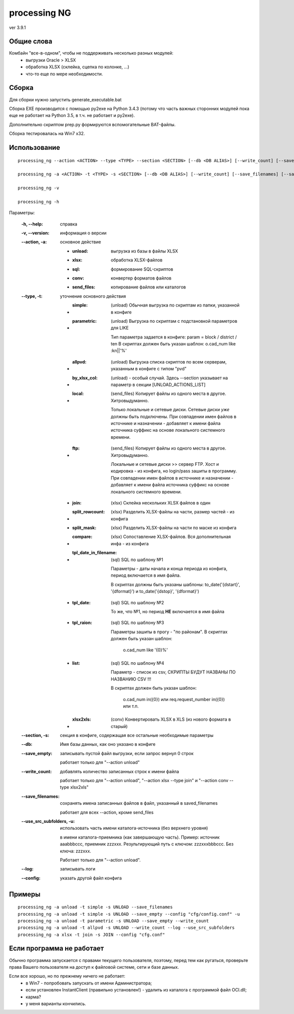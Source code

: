 ﻿=============
processing NG
=============

ver 3.9.1

Общие слова
-----------

Комбайн "все-в-одном", чтобы не поддерживать несколько разных модулей:
    - выгрузки Oracle > XLSX
    - обработка XLSX (склейка, сцепка по колонке, ...)
    - что-то еще по мере необходимости.


Сборка
------

Для сборки нужно запустить generate_executable.bat

Сборка EXE производится с помощью py2exe на Python 3.4.3 (потому что часть важных
сторонних модулей пока еще не работает на Python 3.5, в т.ч. не работает и py2exe).

Дополнительно скриптом prep.py формируются вспомогательные BAT-файлы.

Сборка тестировалась на Win7 x32.


Использование
-------------

::

    processing_ng --action <ACTION> --type <TYPE> --section <SECTION> [--db <DB ALIAS>] [--write_count] [--save_filenames] [--save_empty] [--use_src_subfolders] [--log] [--config <config file>]

    processing_ng -a <ACTION> -t <TYPE> -s <SECTION> [--db <DB ALIAS>] [--write_count] [--save_filenames] [--save_empty] [-u] [--log] [--config <config file>]

    processing_ng -v
    
    processing_ng -h

Параметры:

    :-h, --help: справка
    
    :-v, --version: информация о версии

    :--action, -a: основное действие
        
        - :unload: выгрузка из базы в файлы XLSX
        
        - :xlsx: обработка XLSX-файлов
        
        - :sql: формирование SQL-скриптов
        
        - :conv: конвертер форматов файлов
        
        - :send_files: копирование файлов или каталогов
    
    :--type, -t: уточнение основного действия
    
        - :simple: (unload) Обычная выгрузка по скриптам из папки, указанной в конфиге
        
        - :parametric: (unload) Выгрузка по скриптам с подстановкой параметров для LIKE
            
            Тип параметра задается в конфиге: param = block / district / ten
            В скриптах должен быть указан шаблон: o.cad_num like :kn||'%'
        
        - :allpvd: (unload) Выгрузка списка скриптов по всем серверам, указанным в конфиге с типом "pvd"
        
        - :by_xlsx_col: (unload) - особый случай. Здесь --section указывает на параметр в секции [UNLOAD_ACTIONS_LIST]
        
        - :local: (send_files) Копирует файлы из одного места в другое. Хитровыдуманно.
            
            Только локальные и сетевые диски. Сетевые диски *уже* должны быть подключены.
            При совпадении имен файлов в источнике и назначении - добавляет к имени
            файла источника суффикс на основе локального системного времени.
            
        - :ftp: (send_files) Копирует файлы из одного места в другое. Хитровыдуманно.
        
            Локальные и сетевые диски >> сервер FTP.
            Хост и кодировка - из конфига, но login/pass зашиты в программу.
            При совпадении имен файлов в источнике и назначении - добавляет к имени
            файла источника суффикс на основе локального системного времени.
        
        - :join: (xlsx) Склейка нескольких XLSX файлов в один
        
        - :split_rowcount: (xlsx) Разделить XLSX-файлы на части, размер частей - из конфига
        
        - :split_mask: (xlsx) Разделить XLSX-файлы на части по маске из конфига
        
        - :compare: (xlsx) Сопоставление XLSX-файлов. Вся дополнительная инфа - из конфига
        
        - :tpl_date_in_filename: (sql) SQL по шаблону №1
        
            Параметры - даты начала и конца периода из конфига, период включается в имя файла.
            
            В скриптах должны быть указаны шаблоны: to_date('{dstart}', '{dformat}') и to_date('{dstop}', '{dformat}')
        
        - :tpl_date: (sql) SQL по шаблону №2
        
            То же, что №1, но период **НЕ** включается в имя файла
        
        - :tpl_raion: (sql) SQL по шаблону №3
        
            Параметры зашиты в прогу - "по районам". В скриптах должен быть указан шаблон:
            
                o.cad_num like '{0}%'
        
        - :list: (sql) SQL по шаблону №4
        
            Параметр - список из csv, СКРИПТЫ БУДУТ НАЗВАНЫ ПО НАЗВАНИЮ CSV !!!
            
            В скриптах должен быть указан шаблон:
            
                o.cad_num in({0}) или req.request_number in({0}) или т.п.
        
        - :xlsx2xls: (conv) Конвертировать XLSX в XLS (из нового формата в старый)
        
    :--section, -s: секция в конфиге, содержащая все остальные необходимые параметры

    :--db: Имя базы данных, как оно указано в конфиге
        
    :--save_empty: записывать пустой файл выгрузки, если запрос вернул 0 строк
    
        работает только для "--action unload"
    
    :--write_count: добавлять количество записанных строк к имени файла
    
        работает только для "--action unload", "--action xlsx --type join" и "--action conv --type xlsx2xls"
        
    :--save_filenames: сохранять имена записанных файлов в файл, указанный в saved_filenames
        
        работает для всех --action, кроме send_files
        
    :--use_src_subfolders, -u: использовать часть имени каталога-источника (без верхнего уровня)
        
        в имени каталога-приемника (как завершающую часть).
        Пример: источник aaa\bbb\ccc, приемник zzz\xxx.
        Результирующий путь с ключом: zzz\xxx\bbb\ccc.
        Без ключа: zzz\xxx.
        
        Работает только для "--action unload".
        
    :--log: записывать логи

    :--config: указать другой файл конфига
    

Примеры
-------

::

    processing_ng -a unload -t simple -s UNLOAD --save_filenames
    processing_ng -a unload -t simple -s UNLOAD --save_empty --config "cfg/config.conf" -u
    processing_ng -a unload -t parametric -s UNLOAD --save_empty --write_count
    processing_ng -a unload -t allpvd -s UNLOAD --write_count --log --use_src_subfolders
    processing_ng -a xlsx -t join -s JOIN --config "cfg.conf"


Если программа не работает
--------------------------

Обычно программа запускается с правами текущего пользователя, поэтому, перед тем как ругаться,
проверьте права Вашего пользователя на доступ к файловой системе, сети и базе данных.

Если все хорошо, но по прежнему ничего не работает:
    - в Win7 - попробовать запускать от имени Администратора;
    - если установлен InstantClient (правильно установлен!) - удалить из каталога с программой файл OCI.dll;
    - карма?
    - у меня варианты кончились.
